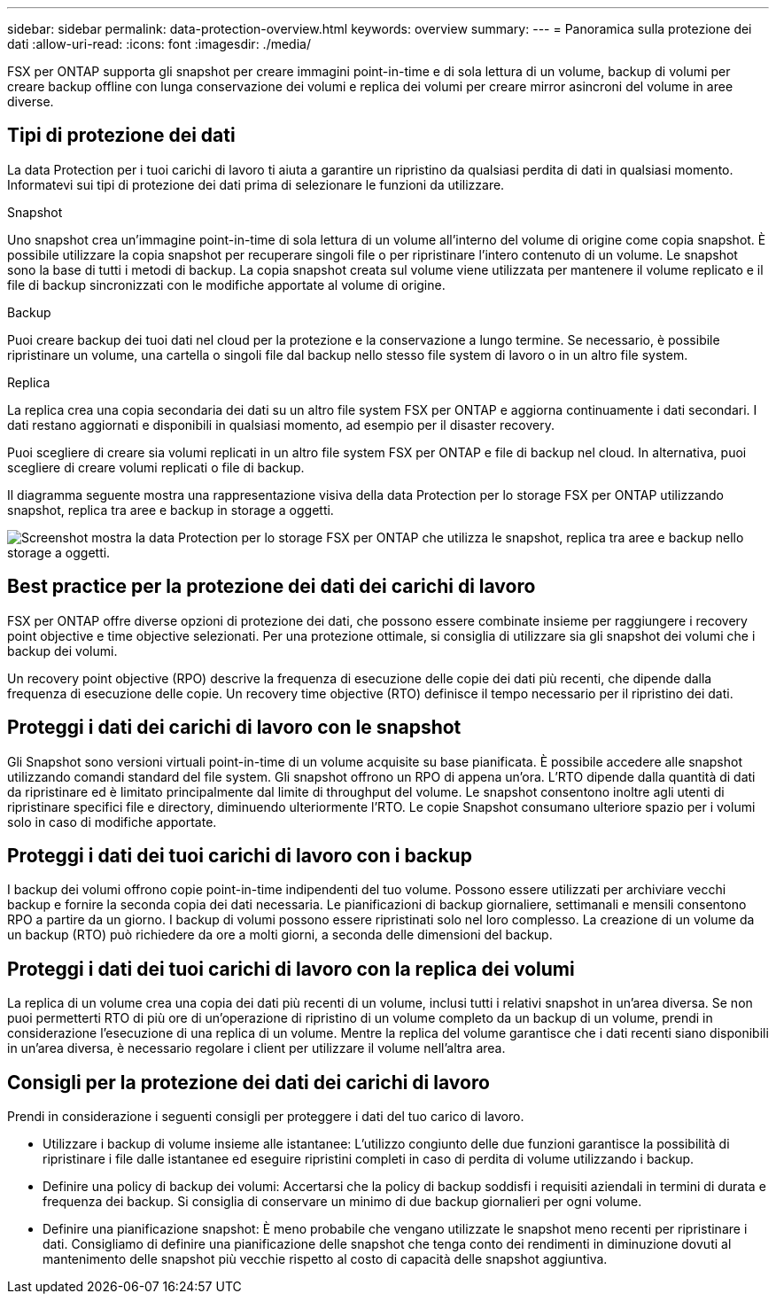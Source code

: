 ---
sidebar: sidebar 
permalink: data-protection-overview.html 
keywords: overview 
summary:  
---
= Panoramica sulla protezione dei dati
:allow-uri-read: 
:icons: font
:imagesdir: ./media/


[role="lead"]
FSX per ONTAP supporta gli snapshot per creare immagini point-in-time e di sola lettura di un volume, backup di volumi per creare backup offline con lunga conservazione dei volumi e replica dei volumi per creare mirror asincroni del volume in aree diverse.



== Tipi di protezione dei dati

La data Protection per i tuoi carichi di lavoro ti aiuta a garantire un ripristino da qualsiasi perdita di dati in qualsiasi momento. Informatevi sui tipi di protezione dei dati prima di selezionare le funzioni da utilizzare.

.Snapshot
Uno snapshot crea un'immagine point-in-time di sola lettura di un volume all'interno del volume di origine come copia snapshot. È possibile utilizzare la copia snapshot per recuperare singoli file o per ripristinare l'intero contenuto di un volume. Le snapshot sono la base di tutti i metodi di backup. La copia snapshot creata sul volume viene utilizzata per mantenere il volume replicato e il file di backup sincronizzati con le modifiche apportate al volume di origine.

.Backup
Puoi creare backup dei tuoi dati nel cloud per la protezione e la conservazione a lungo termine. Se necessario, è possibile ripristinare un volume, una cartella o singoli file dal backup nello stesso file system di lavoro o in un altro file system.

.Replica
La replica crea una copia secondaria dei dati su un altro file system FSX per ONTAP e aggiorna continuamente i dati secondari. I dati restano aggiornati e disponibili in qualsiasi momento, ad esempio per il disaster recovery.

Puoi scegliere di creare sia volumi replicati in un altro file system FSX per ONTAP e file di backup nel cloud. In alternativa, puoi scegliere di creare volumi replicati o file di backup.

Il diagramma seguente mostra una rappresentazione visiva della data Protection per lo storage FSX per ONTAP utilizzando snapshot, replica tra aree e backup in storage a oggetti.

image:diagram-fsx-data-protection.png["Screenshot mostra la data Protection per lo storage FSX per ONTAP che utilizza le snapshot, replica tra aree e backup nello storage a oggetti."]



== Best practice per la protezione dei dati dei carichi di lavoro

FSX per ONTAP offre diverse opzioni di protezione dei dati, che possono essere combinate insieme per raggiungere i recovery point objective e time objective selezionati. Per una protezione ottimale, si consiglia di utilizzare sia gli snapshot dei volumi che i backup dei volumi.

Un recovery point objective (RPO) descrive la frequenza di esecuzione delle copie dei dati più recenti, che dipende dalla frequenza di esecuzione delle copie. Un recovery time objective (RTO) definisce il tempo necessario per il ripristino dei dati.



== Proteggi i dati dei carichi di lavoro con le snapshot

Gli Snapshot sono versioni virtuali point-in-time di un volume acquisite su base pianificata. È possibile accedere alle snapshot utilizzando comandi standard del file system. Gli snapshot offrono un RPO di appena un'ora. L'RTO dipende dalla quantità di dati da ripristinare ed è limitato principalmente dal limite di throughput del volume. Le snapshot consentono inoltre agli utenti di ripristinare specifici file e directory, diminuendo ulteriormente l'RTO. Le copie Snapshot consumano ulteriore spazio per i volumi solo in caso di modifiche apportate.



== Proteggi i dati dei tuoi carichi di lavoro con i backup

I backup dei volumi offrono copie point-in-time indipendenti del tuo volume. Possono essere utilizzati per archiviare vecchi backup e fornire la seconda copia dei dati necessaria. Le pianificazioni di backup giornaliere, settimanali e mensili consentono RPO a partire da un giorno. I backup di volumi possono essere ripristinati solo nel loro complesso. La creazione di un volume da un backup (RTO) può richiedere da ore a molti giorni, a seconda delle dimensioni del backup.



== Proteggi i dati dei tuoi carichi di lavoro con la replica dei volumi

La replica di un volume crea una copia dei dati più recenti di un volume, inclusi tutti i relativi snapshot in un'area diversa. Se non puoi permetterti RTO di più ore di un'operazione di ripristino di un volume completo da un backup di un volume, prendi in considerazione l'esecuzione di una replica di un volume. Mentre la replica del volume garantisce che i dati recenti siano disponibili in un'area diversa, è necessario regolare i client per utilizzare il volume nell'altra area.



== Consigli per la protezione dei dati dei carichi di lavoro

Prendi in considerazione i seguenti consigli per proteggere i dati del tuo carico di lavoro.

* Utilizzare i backup di volume insieme alle istantanee: L'utilizzo congiunto delle due funzioni garantisce la possibilità di ripristinare i file dalle istantanee ed eseguire ripristini completi in caso di perdita di volume utilizzando i backup.
* Definire una policy di backup dei volumi: Accertarsi che la policy di backup soddisfi i requisiti aziendali in termini di durata e frequenza dei backup. Si consiglia di conservare un minimo di due backup giornalieri per ogni volume.
* Definire una pianificazione snapshot: È meno probabile che vengano utilizzate le snapshot meno recenti per ripristinare i dati. Consigliamo di definire una pianificazione delle snapshot che tenga conto dei rendimenti in diminuzione dovuti al mantenimento delle snapshot più vecchie rispetto al costo di capacità delle snapshot aggiuntiva.

